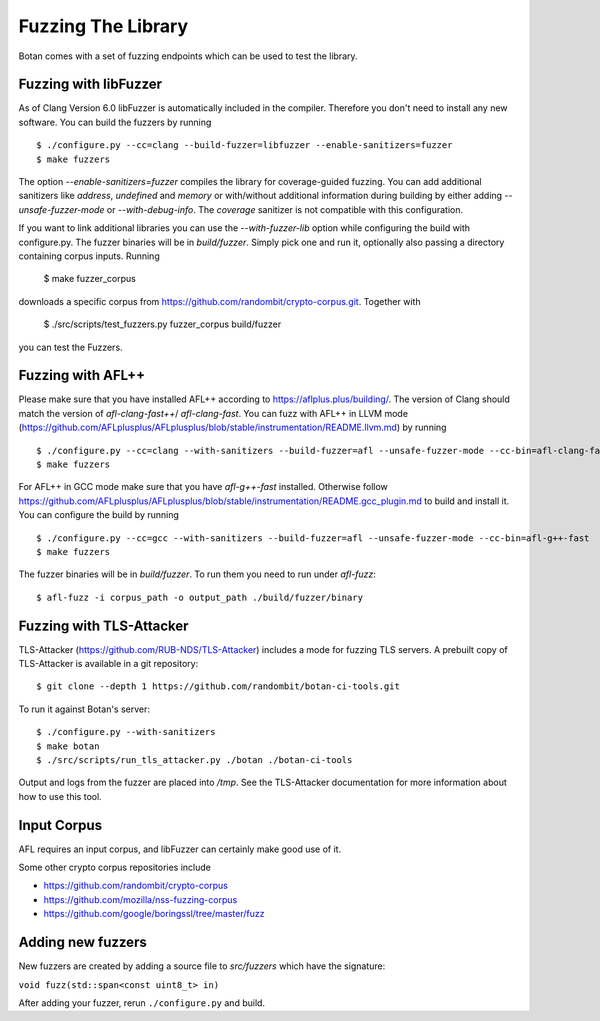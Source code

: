 Fuzzing The Library
============================

Botan comes with a set of fuzzing endpoints which can be used to test
the library.

.. highlight:: shell

Fuzzing with libFuzzer
------------------------

As of Clang Version 6.0 libFuzzer is automatically included in the compiler. Therefore you don't need to install any new software.
You can build the fuzzers by running ::

  $ ./configure.py --cc=clang --build-fuzzer=libfuzzer --enable-sanitizers=fuzzer
  $ make fuzzers

The option `--enable-sanitizers=fuzzer` compiles the library for coverage-guided fuzzing.
You can add additional sanitizers like `address`, `undefined` and `memory` or with/without
additional information during building by either adding `--unsafe-fuzzer-mode` or `--with-debug-info`.
The `coverage` sanitizer is not compatible with this configuration.

If you want to link additional libraries you can use the `--with-fuzzer-lib` option
while configuring the build with configure.py.
The fuzzer binaries will be in `build/fuzzer`. Simply pick one and run it, optionally
also passing a directory containing corpus inputs. Running

  $ make fuzzer_corpus

downloads a specific corpus from https://github.com/randombit/crypto-corpus.git. Together
with

  $ ./src/scripts/test_fuzzers.py fuzzer_corpus build/fuzzer

you can test the Fuzzers.

Fuzzing with AFL++
--------------------

Please make sure that you have installed AFL++ according to https://aflplus.plus/building/.
The version of Clang should match the version of `afl-clang-fast++`/ `afl-clang-fast`.
You can fuzz with AFL++ in LLVM mode (https://github.com/AFLplusplus/AFLplusplus/blob/stable/instrumentation/README.llvm.md) by running ::

  $ ./configure.py --cc=clang --with-sanitizers --build-fuzzer=afl --unsafe-fuzzer-mode --cc-bin=afl-clang-fast++
  $ make fuzzers

For AFL++ in GCC mode make sure that you have `afl-g++-fast` installed.
Otherwise follow https://github.com/AFLplusplus/AFLplusplus/blob/stable/instrumentation/README.gcc_plugin.md to build and install it.
You can configure the build by running ::

  $ ./configure.py --cc=gcc --with-sanitizers --build-fuzzer=afl --unsafe-fuzzer-mode --cc-bin=afl-g++-fast
  $ make fuzzers

The fuzzer binaries will be in `build/fuzzer`. To run them you need to
run under `afl-fuzz`::

  $ afl-fuzz -i corpus_path -o output_path ./build/fuzzer/binary

Fuzzing with TLS-Attacker
--------------------------

TLS-Attacker (https://github.com/RUB-NDS/TLS-Attacker) includes a mode for fuzzing
TLS servers. A prebuilt copy of TLS-Attacker is available in a git repository::

  $ git clone --depth 1 https://github.com/randombit/botan-ci-tools.git

To run it against Botan's server::

  $ ./configure.py --with-sanitizers
  $ make botan
  $ ./src/scripts/run_tls_attacker.py ./botan ./botan-ci-tools

Output and logs from the fuzzer are placed into `/tmp`. See the
TLS-Attacker documentation for more information about how to use this
tool.

Input Corpus
-----------------------

AFL requires an input corpus, and libFuzzer can certainly make good
use of it.

Some other crypto corpus repositories include

* https://github.com/randombit/crypto-corpus
* https://github.com/mozilla/nss-fuzzing-corpus
* https://github.com/google/boringssl/tree/master/fuzz

Adding new fuzzers
---------------------

New fuzzers are created by adding a source file to `src/fuzzers` which
have the signature:

``void fuzz(std::span<const uint8_t> in)``

After adding your fuzzer, rerun ``./configure.py`` and build.
